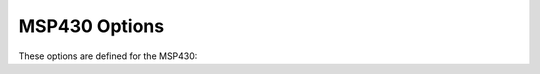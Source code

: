 ..
  Copyright 1988-2021 Free Software Foundation, Inc.
  This is part of the GCC manual.
  For copying conditions, see the GPL license file

.. program:: MSP430

.. _msp430-options:

MSP430 Options
^^^^^^^^^^^^^^

.. index:: MSP430 Options

These options are defined for the MSP430:

.. option:: -masm-hex

  Force assembly output to always use hex constants.  Normally such
  constants are signed decimals, but this option is available for
  testsuite and/or aesthetic purposes.

.. option:: -mmcu=

  Select the MCU to target.  This is used to create a C preprocessor
  symbol based upon the MCU name, converted to upper case and pre- and
  post-fixed with :samp:`__`.  This in turn is used by the
  :samp:`msp430.h` header file to select an MCU-specific supplementary
  header file.

  The option also sets the ISA to use.  If the MCU name is one that is
  known to only support the 430 ISA then that is selected, otherwise the
  430X ISA is selected.  A generic MCU name of :samp:`msp430` can also be
  used to select the 430 ISA.  Similarly the generic :samp:`msp430x` MCU
  name selects the 430X ISA.

  In addition an MCU-specific linker script is added to the linker
  command line.  The script's name is the name of the MCU with
  :samp:`.ld` appended.  Thus specifying :option:`-mmcu`:samp:`=xxx` on the :command:`gcc`
  command line defines the C preprocessor symbol ``__XXX__`` and
  cause the linker to search for a script called :samp:`xxx.ld`.

  The ISA and hardware multiply supported for the different MCUs is hard-coded
  into GCC.  However, an external :samp:`devices.csv` file can be used to
  extend device support beyond those that have been hard-coded.

  GCC searches for the :samp:`devices.csv` file using the following methods in the
  given precedence order, where the first method takes precendence over the
  second which takes precedence over the third.

  :samp:`Include path specified with {-I} and {-L}`
    :samp:`devices.csv` will be searched for in each of the directories specified by
    include paths and linker library search paths.

  :samp:`Path specified by the environment variable {MSP430_GCC_INCLUDE_DIR}`
    Define the value of the global environment variable
    :samp:`MSP430_GCC_INCLUDE_DIR`
    to the full path to the directory containing devices.csv, and GCC will search
    this directory for devices.csv.  If devices.csv is found, this directory will
    also be registered as an include path, and linker library path.  Header files
    and linker scripts in this directory can therefore be used without manually
    specifying ``-I`` and ``-L`` on the command line.

  :samp:`The {msp430-elf{,bare}/include/devices} directory`
    Finally, GCC will examine :samp:`msp430-elf{,bare}/include/devices` from the
    toolchain root directory.  This directory does not exist in a default
    installation, but if the user has created it and copied :samp:`devices.csv`
    there, then the MCU data will be read.  As above, this directory will
    also be registered as an include path, and linker library path.

    If none of the above search methods find :samp:`devices.csv`, then the
  hard-coded MCU data is used.

.. option:: -mwarn-mcu, -mno-warn-mcu

  This option enables or disables warnings about conflicts between the
  MCU name specified by the :option:`-mmcu` option and the ISA set by the
  :option:`-mcpu` option and/or the hardware multiply support set by the
  :option:`-mhwmult` option.  It also toggles warnings about unrecognized
  MCU names.  This option is on by default.

.. option:: -mcpu=

  Specifies the ISA to use.  Accepted values are :samp:`msp430`,
  :samp:`msp430x` and :samp:`msp430xv2`.  This option is deprecated.  The
  :option:`-mmcu` = option should be used to select the ISA.

.. option:: -msim

  Link to the simulator runtime libraries and linker script.  Overrides
  any scripts that would be selected by the :option:`-mmcu` = option.

.. option:: -mlarge

  Use large-model addressing (20-bit pointers, 20-bit ``size_t``).

.. option:: -msmall

  Use small-model addressing (16-bit pointers, 16-bit ``size_t``).

.. option:: -mrelax

  This option is passed to the assembler and linker, and allows the
  linker to perform certain optimizations that cannot be done until
  the final link.

.. option:: mhwmult=

  Describes the type of hardware multiply supported by the target.
  Accepted values are :samp:`none` for no hardware multiply, :samp:`16bit`
  for the original 16-bit-only multiply supported by early MCUs.
  :samp:`32bit` for the 16/32-bit multiply supported by later MCUs and
  :samp:`f5series` for the 16/32-bit multiply supported by F5-series MCUs.
  A value of :samp:`auto` can also be given.  This tells GCC to deduce
  the hardware multiply support based upon the MCU name provided by the
  :option:`-mmcu` option.  If no :option:`-mmcu` option is specified or if
  the MCU name is not recognized then no hardware multiply support is
  assumed.  ``auto`` is the default setting.

  Hardware multiplies are normally performed by calling a library
  routine.  This saves space in the generated code.  When compiling at
  :option:`-O3` or higher however the hardware multiplier is invoked
  inline.  This makes for bigger, but faster code.

  The hardware multiply routines disable interrupts whilst running and
  restore the previous interrupt state when they finish.  This makes
  them safe to use inside interrupt handlers as well as in normal code.

.. option:: -minrt

  Enable the use of a minimum runtime environment - no static
  initializers or constructors.  This is intended for memory-constrained
  devices.  The compiler includes special symbols in some objects
  that tell the linker and runtime which code fragments are required.

.. option:: -mtiny-printf

  Enable reduced code size ``printf`` and ``puts`` library functions.
  The :samp:`tiny` implementations of these functions are not reentrant, so
  must be used with caution in multi-threaded applications.

  Support for streams has been removed and the string to be printed will
  always be sent to stdout via the ``write`` syscall.  The string is not
  buffered before it is sent to write.

  This option requires Newlib Nano IO, so GCC must be configured with
  :samp:`--enable-newlib-nano-formatted-io`.

.. option:: -mmax-inline-shift=

  This option takes an integer between 0 and 64 inclusive, and sets
  the maximum number of inline shift instructions which should be emitted to
  perform a shift operation by a constant amount.  When this value needs to be
  exceeded, an mspabi helper function is used instead.  The default value is 4.

  This only affects cases where a shift by multiple positions cannot be
  completed with a single instruction (e.g. all shifts >1 on the 430 ISA).

  Shifts of a 32-bit value are at least twice as costly, so the value passed for
  this option is divided by 2 and the resulting value used instead.

.. option:: -mcode-region=

  These options tell the compiler where to place functions and data that
  do not have one of the :gcc-attr:`lower`, :gcc-attr:`upper`, ``either`` or
  ``section`` attributes.  Possible values are :gcc-attr:`lower`,
  :gcc-attr:`upper`, ``either`` or ``any``.  The first three behave
  like the corresponding attribute.  The fourth possible value -
  ``any`` - is the default.  It leaves placement entirely up to the
  linker script and how it assigns the standard sections
  (``.text``, ``.data``, etc) to the memory regions.

.. option:: -msilicon-errata=

  This option passes on a request to assembler to enable the fixes for
  the named silicon errata.

.. option:: -msilicon-errata-warn=

  This option passes on a request to the assembler to enable warning
  messages when a silicon errata might need to be applied.

.. option:: -mwarn-devices-csv, -mno-warn-devices-csv

  Warn if :samp:`devices.csv` is not found or there are problem parsing it
  (default: on).

